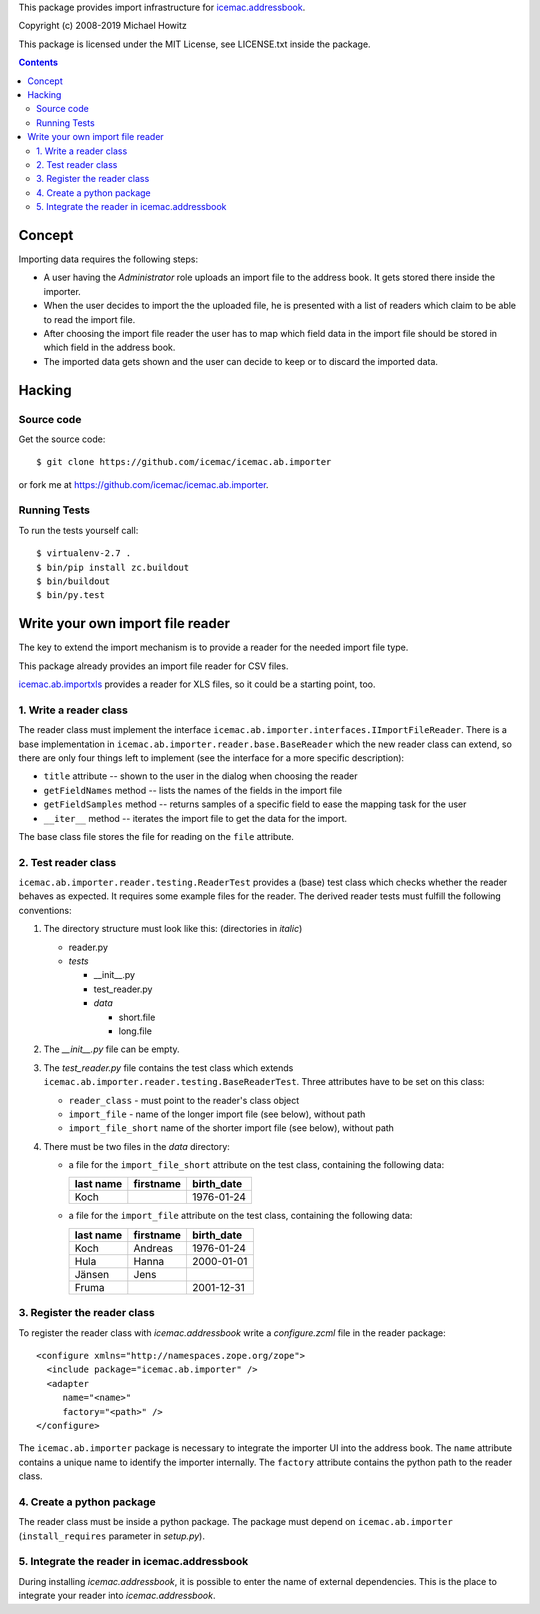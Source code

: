 This package provides import infrastructure for `icemac.addressbook`_.

.. _`icemac.addressbook` : https://pypi.org/project/icemac.addressbook/

Copyright (c) 2008-2019 Michael Howitz

This package is licensed under the MIT License, see LICENSE.txt inside the
package.

.. contents::

=========
 Concept
=========

Importing data requires the following steps:

- A user having the `Administrator` role uploads an import file to the address
  book. It gets stored there inside the importer.

- When the user decides to import the the uploaded file,
  he is presented with a list of readers which claim to be
  able to read the import file.

- After choosing the import file reader the user has to map which
  field data in the import file should be stored in which field in the
  address book.

- The imported data gets shown and the user can decide to keep or to
  discard the imported data.

=========
 Hacking
=========

Source code
===========

Get the source code::

   $ git clone https://github.com/icemac/icemac.ab.importer

or fork me at https://github.com/icemac/icemac.ab.importer.

Running Tests
=============

To run the tests yourself call::

  $ virtualenv-2.7 .
  $ bin/pip install zc.buildout
  $ bin/buildout
  $ bin/py.test


===================================
 Write your own import file reader
===================================

The key to extend the import mechanism is to provide a reader for the
needed import file type.

This package already provides an import file reader for CSV files.

`icemac.ab.importxls`_ provides a reader for XLS files, so it could be
a starting point, too.

.. _icemac.ab.importxls: https://pypi.org/project/icemac.ab.importxls

1. Write a reader class
=======================

The reader class must implement the interface
``icemac.ab.importer.interfaces.IImportFileReader``. There is a base
implementation in ``icemac.ab.importer.reader.base.BaseReader`` which
the new reader class can extend, so there are only four things left to
implement (see the interface for a more specific description):

- ``title`` attribute -- shown to the user in the dialog when choosing
  the reader

- ``getFieldNames`` method -- lists the names of the fields in the
  import file

- ``getFieldSamples`` method -- returns samples of a specific field to
  ease the mapping task for the user

- ``__iter__`` method -- iterates the import file to get the data for
  the import.

The base class file stores the file for reading on the ``file`` attribute.


2. Test reader class
====================

``icemac.ab.importer.reader.testing.ReaderTest`` provides a (base)
test class which checks whether the reader behaves as expected. It
requires some example files for the reader. The derived reader tests
must fulfill the following conventions:

1. The directory structure must look like this: (directories in *italic*)

   - reader.py
   - *tests*

     - __init__.py
     - test_reader.py
     - *data*

       - short.file
       - long.file

2. The `__init__.py` file can be empty.

3. The `test_reader.py` file contains the test class which extends
   ``icemac.ab.importer.reader.testing.BaseReaderTest``. Three
   attributes have to be set on this class:

   - ``reader_class`` - must point to the reader's class object

   - ``import_file`` - name of the longer import file (see below),
     without path

   - ``import_file_short`` name of the shorter import file (see below),
     without path

4. There must be two files in the `data` directory:

   - a file for the ``import_file_short`` attribute on the test class,
     containing the following data:

     =============  =============  ==============
     **last name**  **firstname**  **birth_date**
     Koch                          1976-01-24
     =============  =============  ==============

   - a file for the ``import_file`` attribute on the test class, containing the
     following data:

     =============  =============  ==============
     **last name**  **firstname**  **birth_date**
     Koch           Andreas        1976-01-24
     Hula           Hanna          2000-01-01
     J |ae| nsen      Jens
     Fruma                         2001-12-31
     =============  =============  ==============

.. |ae| unicode:: U+000e4
   :trim:

3. Register the reader class
============================

To register the reader class with `icemac.addressbook` write a `configure.zcml` file in the reader package::

  <configure xmlns="http://namespaces.zope.org/zope">
    <include package="icemac.ab.importer" />
    <adapter
       name="<name>"
       factory="<path>" />
  </configure>

The ``icemac.ab.importer`` package is necessary to integrate the
importer UI into the address book.  The ``name`` attribute contains a
unique name to identify the importer internally. The ``factory``
attribute contains the python path to the reader class.

4. Create a python package
==========================

The reader class must be inside a python package. The package must
depend on ``icemac.ab.importer`` (``install_requires`` parameter in
`setup.py`).


5. Integrate the reader in icemac.addressbook
=============================================

During installing `icemac.addressbook`, it is possible to enter the
name of external dependencies. This is the place to integrate your
reader into `icemac.addressbook`.


